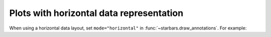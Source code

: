 Plots with horizontal data representation
=========================================

When using a horizontal data layout, set ``mode="horizontal"`` in :func:`~starbars.draw_annotations`.
For example:

.. plot:: ../../examples/horizontal.py
   :include-source: True
   :scale: 80